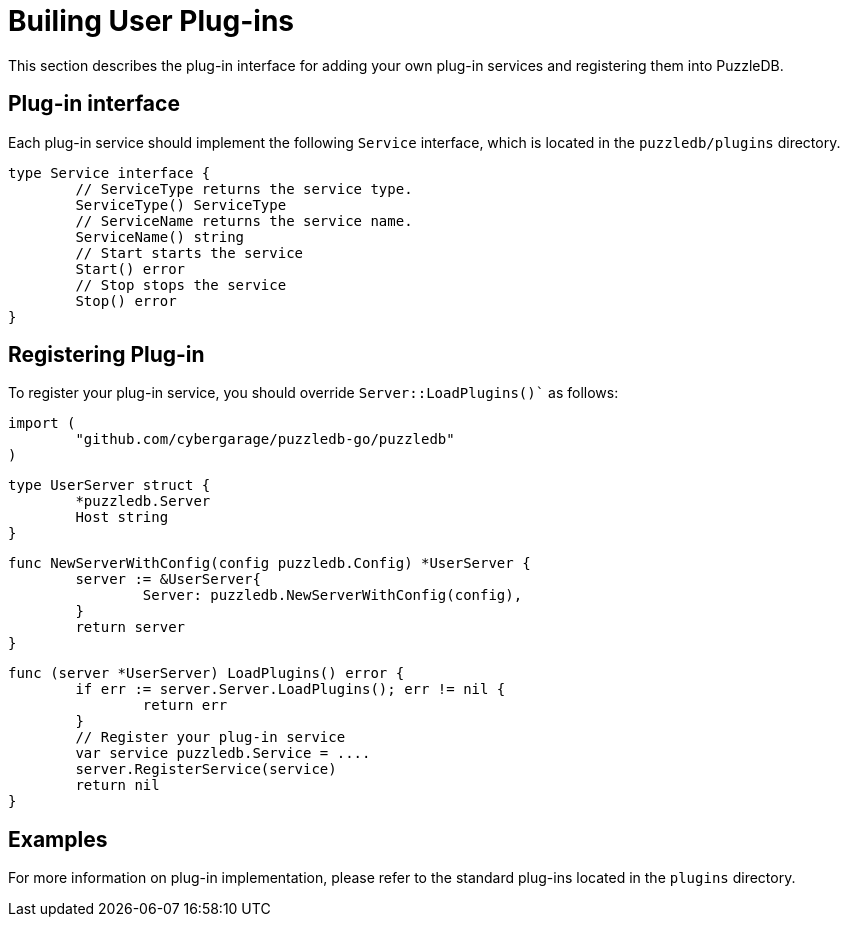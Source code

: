 # Builing User Plug-ins

This section describes the plug-in interface for adding your own plug-in services and registering them into PuzzleDB.

## Plug-in interface

Each plug-in service should implement the following `Service` interface, which is located in the `puzzledb/plugins` directory.

 type Service interface {
 	// ServiceType returns the service type.
 	ServiceType() ServiceType
 	// ServiceName returns the service name.
 	ServiceName() string
 	// Start starts the service
 	Start() error
 	// Stop stops the service
 	Stop() error
 } 

## Registering Plug-in

To register your plug-in service, you should override  `Server::LoadPlugins()`` as follows:

 import (
 	"github.com/cybergarage/puzzledb-go/puzzledb"
 )

 type UserServer struct {
 	*puzzledb.Server
 	Host string
 }

 func NewServerWithConfig(config puzzledb.Config) *UserServer {
 	server := &UserServer{
 		Server: puzzledb.NewServerWithConfig(config),
 	}
 	return server
 }

 func (server *UserServer) LoadPlugins() error {
 	if err := server.Server.LoadPlugins(); err != nil {
 		return err
 	}
 	// Register your plug-in service
 	var service puzzledb.Service = ....
 	server.RegisterService(service)			
 	return nil
 }

## Examples

For more information on plug-in implementation, please refer to the standard plug-ins located in the `plugins` directory.

